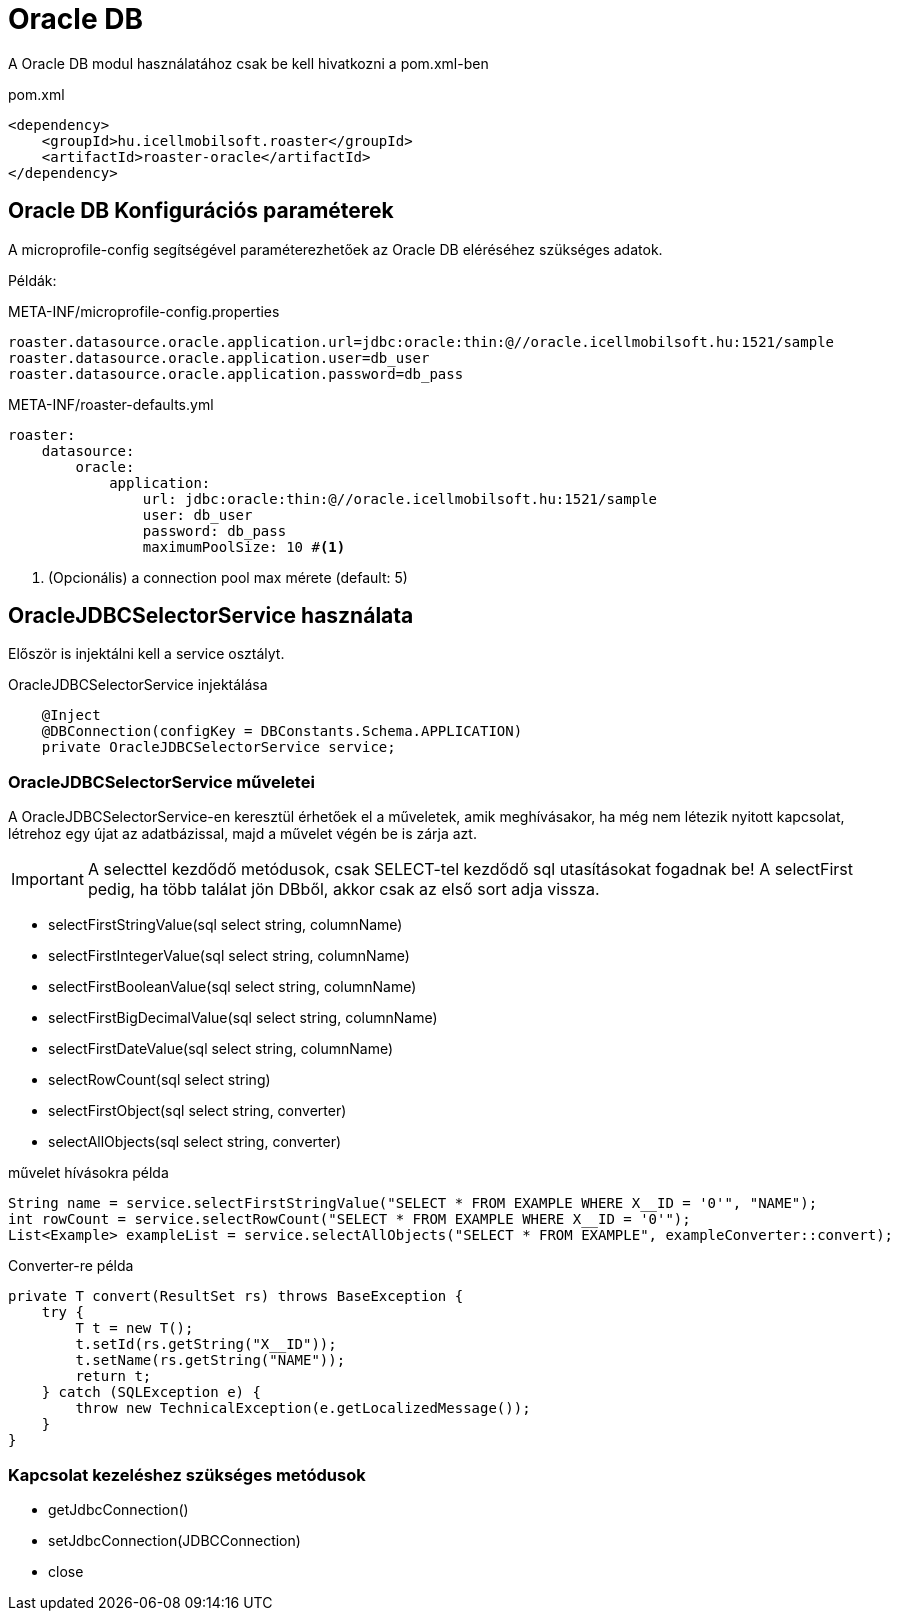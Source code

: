 = Oracle DB

A Oracle DB modul használatához csak be kell hivatkozni a pom.xml-ben

[source,xml]
.pom.xml
----
<dependency>
    <groupId>hu.icellmobilsoft.roaster</groupId>
    <artifactId>roaster-oracle</artifactId>
</dependency>
----

== Oracle DB Konfigurációs paraméterek

A microprofile-config segítségével paraméterezhetőek az Oracle DB eléréséhez szükséges adatok.

Példák:

[source,properties]
.META-INF/microprofile-config.properties
----
roaster.datasource.oracle.application.url=jdbc:oracle:thin:@//oracle.icellmobilsoft.hu:1521/sample
roaster.datasource.oracle.application.user=db_user
roaster.datasource.oracle.application.password=db_pass
----

[source,yml]
.META-INF/roaster-defaults.yml
----
roaster:
    datasource:
        oracle:
            application:
                url: jdbc:oracle:thin:@//oracle.icellmobilsoft.hu:1521/sample
                user: db_user
                password: db_pass
                maximumPoolSize: 10 #<1>
----
<1> (Opcionális) a connection pool max mérete (default: 5)

== OracleJDBCSelectorService használata

Először is injektálni kell a service osztályt.

[source,java]
.OracleJDBCSelectorService injektálása
----
    @Inject
    @DBConnection(configKey = DBConstants.Schema.APPLICATION)
    private OracleJDBCSelectorService service;
----

=== OracleJDBCSelectorService műveletei

A OracleJDBCSelectorService-en keresztül érhetőek el a műveletek, amik meghívásakor, ha még nem létezik nyitott kapcsolat, létrehoz egy újat az adatbázissal, majd a művelet végén be is zárja azt.

IMPORTANT: A selecttel kezdődő metódusok, csak SELECT-tel kezdődő sql utasításokat fogadnak be!
A selectFirst pedig, ha több találat jön DBből, akkor csak az első sort adja vissza.

* selectFirstStringValue(sql select string, columnName)
* selectFirstIntegerValue(sql select string, columnName)
* selectFirstBooleanValue(sql select string, columnName)
* selectFirstBigDecimalValue(sql select string, columnName)
* selectFirstDateValue(sql select string, columnName)
* selectRowCount(sql select string)
* selectFirstObject(sql select string, converter)
* selectAllObjects(sql select string, converter)

[source,java]
.művelet hívásokra példa
----
String name = service.selectFirstStringValue("SELECT * FROM EXAMPLE WHERE X__ID = '0'", "NAME");
int rowCount = service.selectRowCount("SELECT * FROM EXAMPLE WHERE X__ID = '0'");
List<Example> exampleList = service.selectAllObjects("SELECT * FROM EXAMPLE", exampleConverter::convert);
----

[source,java]
.Converter-re példa
----
private T convert(ResultSet rs) throws BaseException {
    try {
        T t = new T();
        t.setId(rs.getString("X__ID"));
        t.setName(rs.getString("NAME"));
        return t;
    } catch (SQLException e) {
        throw new TechnicalException(e.getLocalizedMessage());
    }
}
----

=== Kapcsolat kezeléshez szükséges metódusok

* getJdbcConnection()
* setJdbcConnection(JDBCConnection)
* close